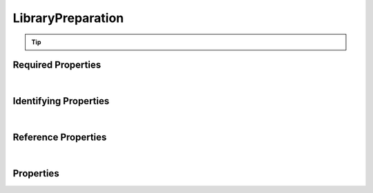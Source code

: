 ==================
LibraryPreparation
==================



..    View <a target="_blank" href="https://data.smaht.org/search/?type=LibraryPreparation" style="color:black"><b><i><u>objects</u></i></b></a>
..    of this type: <a target="_blank" href="https://data.smaht.org/search/?type=LibraryPreparation"><b>here</b><span class="fa fa-external-link" style="left:4pt;position:relative;top:2pt;" /></a>

.. raw:: html

    Summary of <a target="_blank" href="https://data.smaht.org" style="color:black">SMaHT Portal</a> 
    <a target="_blank" href="https://data.smaht.org/search/?type=LibraryPreparation&format=json" style="color:black">object</a> <a target="_blank" href="https://data.smaht.org/profiles/LibraryPreparation.json?format=json" style="color:black">type</a>
    <a target="_blank" href="https://data.smaht.org/profiles/LibraryPreparation.json" style="color:black"><b><u>LibraryPreparation</u></b></a><a target="_blank" href="https://data.smaht.org/profiles/LibraryPreparation.json"><span class="fa fa-external-link" style="position:relative;top:1pt;left:4pt;color:black;" /></a> .
    Its <b><a href='../type_hierarchy.html' style='color:black;'>parent</a></b> type is: <a href=preparation.html><u>Preparation</u></a>.
    
    Types <b>referencing</b> this type are: <a href='library.html'><u>Library</u></a>.
    Property names in <span style='color:red'><b>red</b></span> are
    <a href="#required-properties" style="color:#222222"><i><b><u>required</u></b></i></a> properties;
    those in <span style='color:blue'><b>blue</b></span> are
    <a href="#identifying-properties" style="color:#222222"><i><b><u>identifying</u></b></i></a> properties;
    and properties with types in <span style='color:green'><b>green</b></span> are
    <a href="#reference-properties" style="color:#222222"><i><b><u>reference</u></b></i></a> properties.
    <p />
    <br /><u>Description</u>: Library Preparation items contain more detailed information on library preparation protocols.


.. tip::

  .. raw::  html

    <i>See actual LibraryPreparation data <a target='_blank' href='https://data.smaht.org/search/?type=LibraryPreparation'><b>here<span class='fa fa-external-link' style='left:6pt;position:relative;top:1pt;' /></b></a></i>


Required Properties
~~~~~~~~~~~~~~~~~~~

.. raw:: html

    <table class="schema-table" width="104%"> <tr> <th width="5%"> Property </th> <th width="15%"> Type </th> <th width="80%"> Description </th> </tr> <tr> <td width="5%"> <b><span style='color:red'>submission_centers</span></b> </td> <td width="10%"> <a href='submission_center.html'><b style='color:green;'><u>SubmissionCenter</u></b></a><br />array of string </td> <td width="85%"> <i>See <a href="#properties">below</a> for more details.</i> <br /><i>See values <a target='_blank' href='https://data.smaht.org/search/?type=SubmissionCenter'><b>here</b><span class='fa fa-external-link' style='left:6pt;position:relative;top:1pt;' /></a></i></td> </tr> <tr> <td width="5%"> <b><span style='color:red'>submitted_id</span></b> </td> <td width="10%"> string </td> <td width="85%"> <i>See <a href="#properties">below</a> for more details.</i> </td> </tr> </table>

|


Identifying Properties
~~~~~~~~~~~~~~~~~~~~~~

.. raw:: html

    <table class="schema-table" width="104%"> <tr> <th width="5%"> Property </th> <th width="15%"> Type </th> <th width="80%"> Description </th> </tr> <tr> <td width="5%"> <b><span style='color:blue'>accession</span></b> </td> <td width="10%"> string </td> <td width="85%"> <i>See <a href="#properties">below</a> for more details.</i> </td> </tr> <tr> <td width="5%"> <b><span style='color:blue'>submitted_id</span></b> </td> <td width="10%"> string </td> <td width="85%"> <i>See <a href="#properties">below</a> for more details.</i> </td> </tr> <tr> <td width="5%"> <b><span style='color:blue'>uuid</span></b> </td> <td width="10%"> string </td> <td width="85%"> <i>See <a href="#properties">below</a> for more details.</i> </td> </tr> </table>

|


Reference Properties
~~~~~~~~~~~~~~~~~~~~

.. raw:: html

    <table class="schema-table" width="104%"> <tr> <th width="5%"> Property </td> <th width="15%" > Type </td> <th width="80%"> Description </td> </tr> <tr> <td width="5%"> <b>consortia</b> </td> <td width="10%"> <a href=consortium.html style='font-weight:bold;color:green;'><u>Consortium</u></a><br />array of string </td> <td width="85%"> <i>See <a href="#properties">below</a> for more details.</i> <br /><i>See values <a target='_blank' href='https://data.smaht.org/search/?type=Consortium'><b>here</b><span class='fa fa-external-link' style='left:6pt;position:relative;top:1pt;' /></a></i></td> </tr> <tr> <td width="5%"> <b>preparation_kits</b> </td> <td width="10%"> <a href=preparation_kit.html style='font-weight:bold;color:green;'><u>PreparationKit</u></a><br />array of string </td> <td width="85%"> <i>See <a href="#properties">below</a> for more details.</i> </td> </tr> <tr> <td width="5%"> <b><span style='color:red'>submission_centers</span></b> </td> <td width="10%"> <a href=submission_center.html style='font-weight:bold;color:green;'><u>SubmissionCenter</u></a><br />array of string </td> <td width="85%"> <i>See <a href="#properties">below</a> for more details.</i> <br /><i>See values <a target='_blank' href='https://data.smaht.org/search/?type=SubmissionCenter'><b>here</b><span class='fa fa-external-link' style='left:6pt;position:relative;top:1pt;' /></a></i></td> </tr> <tr> <td width="5%"> <b>treatments</b> </td> <td width="10%"> <a href=treatment.html style='font-weight:bold;color:green;'><u>Treatment</u></a><br />array of string </td> <td width="85%"> <i>See <a href="#properties">below</a> for more details.</i> </td> </tr> </table>

|


Properties
~~~~~~~~~~

.. raw:: html

    <table class="schema-table" width="104%"> <tr> <th width="5%"> Property </th> <th width="15%"> Type </th> <th width="80%"> Description </th> </tr> <tr> <td style="white-space:nowrap;"> <b><span style='color:blue'>accession</span></b> </td> <td style="white-space:nowrap;"> <b>string</b> </td> <td> A unique identifier to be used to reference the object. [Only admins are allowed to set or update this value.] </td> </tr> <tr> <td style="white-space:nowrap;"> <b><u>adapter_inclusion_method</u><span style='font-weight:normal;font-family:arial;color:#222222;'><br />&nbsp;•&nbsp;Ligation<br />&nbsp;•&nbsp;Not Applicable<br />&nbsp;•&nbsp;Tagmentation</span></b> </td> <td style="white-space:nowrap;"> <u><b>array</b> of <b>enum</b></u><br />•&nbsp;min items: 1<br />•&nbsp;unique<br /> </td> <td> Method of library preparation from an analyte. </td> </tr> <tr> <td style="white-space:nowrap;"> <b>alternate_accessions</b> </td> <td style="white-space:nowrap;"> <u><b>array</b> of <b>string</b></u><br />•&nbsp;restricted<br /> </td> <td> Accessions previously assigned to objects that have been merged with this object. [Only admins are allowed to set or update this value.] </td> </tr> <tr> <td style="white-space:nowrap;"> <b><u>amplification_method</u><span style='font-weight:normal;font-family:arial;color:#222222;'><br />&nbsp;•&nbsp;MALBAC<br />&nbsp;•&nbsp;MDA<br />&nbsp;•&nbsp;Not Applicable<br />&nbsp;•&nbsp;PCR<br />&nbsp;•&nbsp;PTA</span></b> </td> <td style="white-space:nowrap;"> <u><b>array</b> of <b>enum</b></u><br />•&nbsp;min items: 1<br />•&nbsp;unique<br /> </td> <td> Amplification method used to increase library products. </td> </tr> <tr> <td style="white-space:nowrap;"> <b>consortia</b> </td> <td style="white-space:nowrap;"> <u><a href=consortium.html style='font-weight:bold;color:green;'><u>Consortium</u></a></u><br />•&nbsp;array of string<br />•&nbsp;unique<br />•&nbsp;restricted<br /> </td> <td> Consortia associated with this item.<br /><i>See values <a target='_blank' href='https://data.smaht.org/search/?type=Consortium'><b>here</b><span class='fa fa-external-link' style='left:6pt;position:relative;top:1pt;' /></a></i> </td> </tr> <tr> <td style="white-space:nowrap;"> <b>description</b> </td> <td style="white-space:nowrap;"> <b>string</b> </td> <td> Plain text description of the item. </td> </tr> <tr> <td style="white-space:nowrap;"> <b>display_title</b> </td> <td style="white-space:nowrap;"> <u><b>string</b></u><br />•&nbsp;calculated<br /> </td> <td> - </td> </tr> <tr> <td style="white-space:nowrap;"> <b>enzymes</b> </td> <td style="white-space:nowrap;"> <u><b>array</b> of <b>string</b></u><br />•&nbsp;min items: 1<br />•&nbsp;unique<br /> </td> <td> Enzymes used in fragmentation. Required if fragmentation_method contains Restriction Enzyme or Transposase. </td> </tr> <tr> <td style="white-space:nowrap;"> <b><u>fragmentation_method</u><span style='font-weight:normal;font-family:arial;color:#222222;'><br />&nbsp;•&nbsp;Mechanical<br />&nbsp;•&nbsp;Not Applicable<br />&nbsp;•&nbsp;Restriction Enzyme<br />&nbsp;•&nbsp;Sonication<br />&nbsp;•&nbsp;Transposase</span></b> </td> <td style="white-space:nowrap;"> <u><b>array</b> of <b>enum</b></u><br />•&nbsp;min items: 1<br />•&nbsp;unique<br /> </td> <td> Method used for nucleotide fragmentation. </td> </tr> <tr> <td style="white-space:nowrap;"> <b><u>insert_selection_method</u><span style='font-weight:normal;font-family:arial;color:#222222;'><br />&nbsp;•&nbsp;Affinity Enrichment<br />&nbsp;•&nbsp;Hybrid Selection<br />&nbsp;•&nbsp;Not applicable<br />&nbsp;•&nbsp;PCR<br />&nbsp;•&nbsp;PolyA Enrichment<br />&nbsp;•&nbsp;PolyT Enrichment<br />&nbsp;•&nbsp;rRNA Depletion</span></b> </td> <td style="white-space:nowrap;"> <u><b>array</b> of <b>enum</b></u><br />•&nbsp;min items: 1<br />•&nbsp;unique<br /> </td> <td> Method for selecting inserts included in library. </td> </tr> <tr> <td style="white-space:nowrap;"> <b>preparation_kits</b> </td> <td style="white-space:nowrap;"> <u><a href=preparation_kit.html style='font-weight:bold;color:green;'><u>PreparationKit</u></a></u><br />•&nbsp;array of string<br />•&nbsp;min items: 1<br />•&nbsp;unique<br /> </td> <td> Links to associated preparation kits. </td> </tr> <tr> <td style="white-space:nowrap;"> <b><u>rna_seq_protocol</u><span style='font-weight:normal;font-family:arial;color:#222222;'><br />&nbsp;•&nbsp;TruSeq<br />&nbsp;•&nbsp;Watchmaker</span></b> </td> <td style="white-space:nowrap;"> <b>enum</b> of <b>string</b> </td> <td> Protocol used for RNA-seq assays. </td> </tr> <tr> <td style="white-space:nowrap;"> <b><u>size_selection_method</u><span style='font-weight:normal;font-family:arial;color:#222222;'><br />&nbsp;•&nbsp;Gel Electrophoresis<br />&nbsp;•&nbsp;Magnetic Beads<br />&nbsp;•&nbsp;Not Applicable</span></b> </td> <td style="white-space:nowrap;"> <u><b>array</b> of <b>enum</b></u><br />•&nbsp;min items: 1<br />•&nbsp;unique<br /> </td> <td> Method for selecting fragment sizes. </td> </tr> <tr> <td style="white-space:nowrap;"> <b><u>status</u><span style='font-weight:normal;font-family:arial;color:#222222;'><br />&nbsp;•&nbsp;deleted<br />&nbsp;•&nbsp;draft<br />&nbsp;•&nbsp;in review&nbsp;←&nbsp;<small><b>default</b></small><br />&nbsp;•&nbsp;obsolete<br />&nbsp;•&nbsp;public<br />&nbsp;•&nbsp;released<br />&nbsp;•&nbsp;restricted</span></b> </td> <td style="white-space:nowrap;"> <u><b>enum</b> of <b>string</b></u><br />•&nbsp;default: in review<br /> </td> <td> - </td> </tr> <tr> <td style="white-space:nowrap;"> <b><u>strand</u><span style='font-weight:normal;font-family:arial;color:#222222;'><br />&nbsp;•&nbsp;First Stranded<br />&nbsp;•&nbsp;Not Applicable<br />&nbsp;•&nbsp;Second Stranded<br />&nbsp;•&nbsp;Unstranded</span></b> </td> <td style="white-space:nowrap;"> <b>enum</b> of <b>string</b> </td> <td> Library stranded-ness. </td> </tr> <tr> <td style="white-space:nowrap;"> <b><span style='color:red'>submission_centers</span></b> </td> <td style="white-space:nowrap;"> <u><a href=submission_center.html style='font-weight:bold;color:green;'><u>SubmissionCenter</u></a></u><br />•&nbsp;array of string<br />•&nbsp;unique<br /> </td> <td> Submission Centers that created this item.<br /><i>See values <a target='_blank' href='https://data.smaht.org/search/?type=SubmissionCenter'><b>here</b><span class='fa fa-external-link' style='left:6pt;position:relative;top:1pt;' /></a></i> </td> </tr> <tr> <td style="white-space:nowrap;"> <b><span style='color:red'>submitted_id</span></b> </td> <td style="white-space:nowrap;"> <b>string</b> </td> <td> Unique identifier for the item assigned by the submitter.<br />Must adhere to (regex) <span style='color:darkred;'><u>pattern</u>:&nbsp;<small style='font-family:monospace;'><b>^[A-Z0-9]{3,}_LIBRARY-PREPARATION_[A-Z0-9-_.]{4,}$</b></small></span> </td> </tr> <tr> <td style="white-space:nowrap;"> <b>tags</b> </td> <td style="white-space:nowrap;"> <u><b>array</b> of <b>string</b></u><br />•&nbsp;min string length: 1<br />•&nbsp;max string length: 50<br />•&nbsp;unique<br />•&nbsp;restricted<br /> </td> <td> Key words that can tag an item - useful for filtering.<br />Must adhere to (regex) <span style='color:inherit;'><u>pattern</u>:&nbsp;<small style='font-family:monospace;'><b>^[a-zA-Z0-9|_-]+$</b></small></span> </td> </tr> <tr> <td style="white-space:nowrap;"> <b>treatments</b> </td> <td style="white-space:nowrap;"> <u><a href=treatment.html style='font-weight:bold;color:green;'><u>Treatment</u></a></u><br />•&nbsp;array of string<br />•&nbsp;min items: 1<br />•&nbsp;unique<br /> </td> <td> Link to associated treatments performed during library preparation. </td> </tr> <tr> <td style="white-space:nowrap;"> <b>trim_adapter_sequence</b> </td> <td style="white-space:nowrap;"> <b>boolean</b> </td> <td> Whether trimming adapter sequence is recommended. </td> </tr> <tr> <td style="white-space:nowrap;"> <b><span style='color:blue'>uuid</span></b> </td> <td style="white-space:nowrap;"> <b>string</b> </td> <td> Unique ID by which this object is identified. </td> </tr> </table>
    <p />
